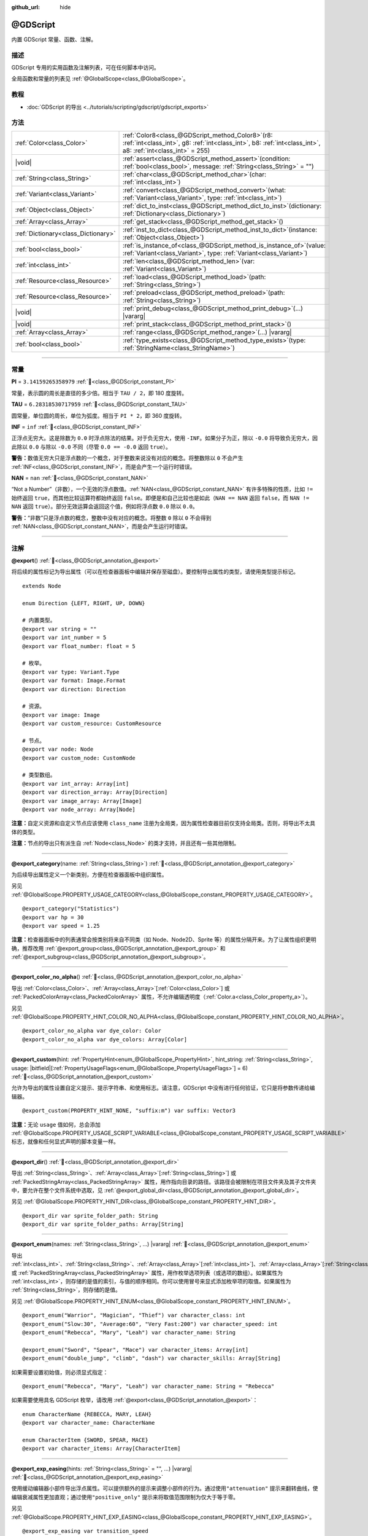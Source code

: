 :github_url: hide

.. DO NOT EDIT THIS FILE!!!
.. Generated automatically from Godot engine sources.
.. Generator: https://github.com/godotengine/godot/tree/4.3/doc/tools/make_rst.py.
.. XML source: https://github.com/godotengine/godot/tree/4.3/modules/gdscript/doc_classes/@GDScript.xml.

.. _class_@GDScript:

@GDScript
=========

内置 GDScript 常量、函数、注解。

.. rst-class:: classref-introduction-group

描述
----

GDScript 专用的实用函数及注解列表，可在任何脚本中访问。

全局函数和常量的列表见 :ref:`@GlobalScope<class_@GlobalScope>`\ 。

.. rst-class:: classref-introduction-group

教程
----

- :doc:`GDScript 的导出 <../tutorials/scripting/gdscript/gdscript_exports>`

.. rst-class:: classref-reftable-group

方法
----

.. table::
   :widths: auto

   +-------------------------------------+--------------------------------------------------------------------------------------------------------------------------------------------------------------------------+
   | :ref:`Color<class_Color>`           | :ref:`Color8<class_@GDScript_method_Color8>`\ (\ r8\: :ref:`int<class_int>`, g8\: :ref:`int<class_int>`, b8\: :ref:`int<class_int>`, a8\: :ref:`int<class_int>` = 255\ ) |
   +-------------------------------------+--------------------------------------------------------------------------------------------------------------------------------------------------------------------------+
   | |void|                              | :ref:`assert<class_@GDScript_method_assert>`\ (\ condition\: :ref:`bool<class_bool>`, message\: :ref:`String<class_String>` = ""\ )                                      |
   +-------------------------------------+--------------------------------------------------------------------------------------------------------------------------------------------------------------------------+
   | :ref:`String<class_String>`         | :ref:`char<class_@GDScript_method_char>`\ (\ char\: :ref:`int<class_int>`\ )                                                                                             |
   +-------------------------------------+--------------------------------------------------------------------------------------------------------------------------------------------------------------------------+
   | :ref:`Variant<class_Variant>`       | :ref:`convert<class_@GDScript_method_convert>`\ (\ what\: :ref:`Variant<class_Variant>`, type\: :ref:`int<class_int>`\ )                                                 |
   +-------------------------------------+--------------------------------------------------------------------------------------------------------------------------------------------------------------------------+
   | :ref:`Object<class_Object>`         | :ref:`dict_to_inst<class_@GDScript_method_dict_to_inst>`\ (\ dictionary\: :ref:`Dictionary<class_Dictionary>`\ )                                                         |
   +-------------------------------------+--------------------------------------------------------------------------------------------------------------------------------------------------------------------------+
   | :ref:`Array<class_Array>`           | :ref:`get_stack<class_@GDScript_method_get_stack>`\ (\ )                                                                                                                 |
   +-------------------------------------+--------------------------------------------------------------------------------------------------------------------------------------------------------------------------+
   | :ref:`Dictionary<class_Dictionary>` | :ref:`inst_to_dict<class_@GDScript_method_inst_to_dict>`\ (\ instance\: :ref:`Object<class_Object>`\ )                                                                   |
   +-------------------------------------+--------------------------------------------------------------------------------------------------------------------------------------------------------------------------+
   | :ref:`bool<class_bool>`             | :ref:`is_instance_of<class_@GDScript_method_is_instance_of>`\ (\ value\: :ref:`Variant<class_Variant>`, type\: :ref:`Variant<class_Variant>`\ )                          |
   +-------------------------------------+--------------------------------------------------------------------------------------------------------------------------------------------------------------------------+
   | :ref:`int<class_int>`               | :ref:`len<class_@GDScript_method_len>`\ (\ var\: :ref:`Variant<class_Variant>`\ )                                                                                        |
   +-------------------------------------+--------------------------------------------------------------------------------------------------------------------------------------------------------------------------+
   | :ref:`Resource<class_Resource>`     | :ref:`load<class_@GDScript_method_load>`\ (\ path\: :ref:`String<class_String>`\ )                                                                                       |
   +-------------------------------------+--------------------------------------------------------------------------------------------------------------------------------------------------------------------------+
   | :ref:`Resource<class_Resource>`     | :ref:`preload<class_@GDScript_method_preload>`\ (\ path\: :ref:`String<class_String>`\ )                                                                                 |
   +-------------------------------------+--------------------------------------------------------------------------------------------------------------------------------------------------------------------------+
   | |void|                              | :ref:`print_debug<class_@GDScript_method_print_debug>`\ (\ ...\ ) |vararg|                                                                                               |
   +-------------------------------------+--------------------------------------------------------------------------------------------------------------------------------------------------------------------------+
   | |void|                              | :ref:`print_stack<class_@GDScript_method_print_stack>`\ (\ )                                                                                                             |
   +-------------------------------------+--------------------------------------------------------------------------------------------------------------------------------------------------------------------------+
   | :ref:`Array<class_Array>`           | :ref:`range<class_@GDScript_method_range>`\ (\ ...\ ) |vararg|                                                                                                           |
   +-------------------------------------+--------------------------------------------------------------------------------------------------------------------------------------------------------------------------+
   | :ref:`bool<class_bool>`             | :ref:`type_exists<class_@GDScript_method_type_exists>`\ (\ type\: :ref:`StringName<class_StringName>`\ )                                                                 |
   +-------------------------------------+--------------------------------------------------------------------------------------------------------------------------------------------------------------------------+

.. rst-class:: classref-section-separator

----

.. rst-class:: classref-descriptions-group

常量
----

.. _class_@GDScript_constant_PI:

.. rst-class:: classref-constant

**PI** = ``3.14159265358979`` :ref:`🔗<class_@GDScript_constant_PI>`

常量，表示圆的周长是直径的多少倍。相当于 ``TAU / 2``\ ，即 180 度旋转。

.. _class_@GDScript_constant_TAU:

.. rst-class:: classref-constant

**TAU** = ``6.28318530717959`` :ref:`🔗<class_@GDScript_constant_TAU>`

圆常量，单位圆的周长，单位为弧度。相当于 ``PI * 2``\ ，即 360 度旋转。

.. _class_@GDScript_constant_INF:

.. rst-class:: classref-constant

**INF** = ``inf`` :ref:`🔗<class_@GDScript_constant_INF>`

正浮点无穷大。这是除数为 ``0.0`` 时浮点除法的结果。对于负无穷大，使用 ``-INF``\ 。如果分子为正，除以 ``-0.0`` 将导致负无穷大，因此除以 ``0.0`` 与除以 ``-0.0`` 不同（尽管 ``0.0 == -0.0`` 返回 ``true``\ ）。

\ **警告：**\ 数值无穷大只是浮点数的一个概念，对于整数来说没有对应的概念。将整数除以 ``0`` 不会产生 :ref:`INF<class_@GDScript_constant_INF>`\ ，而是会产生一个运行时错误。

.. _class_@GDScript_constant_NAN:

.. rst-class:: classref-constant

**NAN** = ``nan`` :ref:`🔗<class_@GDScript_constant_NAN>`

“Not a Number”（非数），一个无效的浮点数值。\ :ref:`NAN<class_@GDScript_constant_NAN>` 有许多特殊的性质，比如 ``!=`` 始终返回 ``true``\ ，而其他比较运算符都始终返回 ``false``\ 。即便是和自己比较也是如此（\ ``NAN == NAN`` 返回 ``false``\ ，而 ``NAN != NAN`` 返回 ``true``\ ）。部分无效运算会返回这个值，例如将浮点数 ``0.0`` 除以 ``0.0``\ 。

\ **警告：**\ “非数”只是浮点数的概念，整数中没有对应的概念。将整数 ``0`` 除以 ``0`` 不会得到 :ref:`NAN<class_@GDScript_constant_NAN>`\ ，而是会产生运行时错误。

.. rst-class:: classref-section-separator

----

注解
----

.. _class_@GDScript_annotation_@export:

.. rst-class:: classref-annotation

**@export**\ (\ ) :ref:`🔗<class_@GDScript_annotation_@export>`

将后续的属性标记为导出属性（可以在检查器面板中编辑并保存至磁盘）。要控制导出属性的类型，请使用类型提示标记。

::

    extends Node
    
    enum Direction {LEFT, RIGHT, UP, DOWN}
    
    # 内置类型。
    @export var string = ""
    @export var int_number = 5
    @export var float_number: float = 5
    
    # 枚举。
    @export var type: Variant.Type
    @export var format: Image.Format
    @export var direction: Direction
    
    # 资源。
    @export var image: Image
    @export var custom_resource: CustomResource
    
    # 节点。
    @export var node: Node
    @export var custom_node: CustomNode
    
    # 类型数组。
    @export var int_array: Array[int]
    @export var direction_array: Array[Direction]
    @export var image_array: Array[Image]
    @export var node_array: Array[Node]

\ **注意：**\ 自定义资源和自定义节点应该使用 ``class_name`` 注册为全局类，因为属性检查器目前仅支持全局类。否则，将导出不太具体的类型。

\ **注意：**\ 节点的导出只有派生自 :ref:`Node<class_Node>` 的类才支持，并且还有一些其他限制。

.. rst-class:: classref-item-separator

----

.. _class_@GDScript_annotation_@export_category:

.. rst-class:: classref-annotation

**@export_category**\ (\ name\: :ref:`String<class_String>`\ ) :ref:`🔗<class_@GDScript_annotation_@export_category>`

为后续导出属性定义一个新类别，方便在检查器面板中组织属性。

另见 :ref:`@GlobalScope.PROPERTY_USAGE_CATEGORY<class_@GlobalScope_constant_PROPERTY_USAGE_CATEGORY>`\ 。

::

    @export_category("Statistics")
    @export var hp = 30
    @export var speed = 1.25

\ **注意：**\ 检查器面板中的列表通常会按类别将来自不同类（如 Node、Node2D、Sprite 等）的属性分隔开来。为了让属性组织更明确，推荐改用 :ref:`@export_group<class_@GDScript_annotation_@export_group>` 和 :ref:`@export_subgroup<class_@GDScript_annotation_@export_subgroup>`\ 。

.. rst-class:: classref-item-separator

----

.. _class_@GDScript_annotation_@export_color_no_alpha:

.. rst-class:: classref-annotation

**@export_color_no_alpha**\ (\ ) :ref:`🔗<class_@GDScript_annotation_@export_color_no_alpha>`

导出 :ref:`Color<class_Color>`\ 、\ :ref:`Array<class_Array>`\ \[:ref:`Color<class_Color>`\ \] 或 :ref:`PackedColorArray<class_PackedColorArray>` 属性，不允许编辑透明度（\ :ref:`Color.a<class_Color_property_a>`\ ）。

另见 :ref:`@GlobalScope.PROPERTY_HINT_COLOR_NO_ALPHA<class_@GlobalScope_constant_PROPERTY_HINT_COLOR_NO_ALPHA>`\ 。

::

    @export_color_no_alpha var dye_color: Color
    @export_color_no_alpha var dye_colors: Array[Color]

.. rst-class:: classref-item-separator

----

.. _class_@GDScript_annotation_@export_custom:

.. rst-class:: classref-annotation

**@export_custom**\ (\ hint\: :ref:`PropertyHint<enum_@GlobalScope_PropertyHint>`, hint_string\: :ref:`String<class_String>`, usage\: |bitfield|\[:ref:`PropertyUsageFlags<enum_@GlobalScope_PropertyUsageFlags>`\] = 6\ ) :ref:`🔗<class_@GDScript_annotation_@export_custom>`

允许为导出的属性设置自定义提示、提示字符串、和使用标志。请注意，GDScript 中没有进行任何验证，它只是将参数传递给编辑器。

::

    @export_custom(PROPERTY_HINT_NONE, "suffix:m") var suffix: Vector3

\ **注意：**\ 无论 ``usage`` 值如何，总会添加 :ref:`@GlobalScope.PROPERTY_USAGE_SCRIPT_VARIABLE<class_@GlobalScope_constant_PROPERTY_USAGE_SCRIPT_VARIABLE>` 标志，就像和任何显式声明的脚本变量一样。

.. rst-class:: classref-item-separator

----

.. _class_@GDScript_annotation_@export_dir:

.. rst-class:: classref-annotation

**@export_dir**\ (\ ) :ref:`🔗<class_@GDScript_annotation_@export_dir>`

导出 :ref:`String<class_String>`\ 、\ :ref:`Array<class_Array>`\ \[:ref:`String<class_String>`\ \] 或 :ref:`PackedStringArray<class_PackedStringArray>` 属性，用作指向目录的路径。该路径会被限制在项目文件夹及其子文件夹中，要允许在整个文件系统中选取，见 :ref:`@export_global_dir<class_@GDScript_annotation_@export_global_dir>`\ 。

另见 :ref:`@GlobalScope.PROPERTY_HINT_DIR<class_@GlobalScope_constant_PROPERTY_HINT_DIR>`\ 。

::

    @export_dir var sprite_folder_path: String
    @export_dir var sprite_folder_paths: Array[String]

.. rst-class:: classref-item-separator

----

.. _class_@GDScript_annotation_@export_enum:

.. rst-class:: classref-annotation

**@export_enum**\ (\ names\: :ref:`String<class_String>`, ...\ ) |vararg| :ref:`🔗<class_@GDScript_annotation_@export_enum>`

导出 :ref:`int<class_int>`\ 、\ :ref:`String<class_String>`\ 、\ :ref:`Array<class_Array>`\ \[:ref:`int<class_int>`\ \]、\ :ref:`Array<class_Array>`\ \[:ref:`String<class_String>`\ \]、\ :ref:`PackedByteArray<class_PackedByteArray>`\ 、\ :ref:`PackedInt32Array<class_PackedInt32Array>`\ 、\ :ref:`PackedInt64Array<class_PackedInt64Array>` 或 :ref:`PackedStringArray<class_PackedStringArray>` 属性，用作枚举选项列表（或选项的数组）。如果属性为 :ref:`int<class_int>`\ ，则存储的是值的索引，与值的顺序相同。你可以使用冒号来显式添加枚举项的取值。如果属性为 :ref:`String<class_String>`\ ，则存储的是值。

另见 :ref:`@GlobalScope.PROPERTY_HINT_ENUM<class_@GlobalScope_constant_PROPERTY_HINT_ENUM>`\ 。

::

    @export_enum("Warrior", "Magician", "Thief") var character_class: int
    @export_enum("Slow:30", "Average:60", "Very Fast:200") var character_speed: int
    @export_enum("Rebecca", "Mary", "Leah") var character_name: String
    
    @export_enum("Sword", "Spear", "Mace") var character_items: Array[int]
    @export_enum("double_jump", "climb", "dash") var character_skills: Array[String]

如果需要设置初始值，则必须显式指定：

::

    @export_enum("Rebecca", "Mary", "Leah") var character_name: String = "Rebecca"

如果需要使用具名 GDScript 枚举，请改用 :ref:`@export<class_@GDScript_annotation_@export>`\ ：

::

    enum CharacterName {REBECCA, MARY, LEAH}
    @export var character_name: CharacterName
    
    enum CharacterItem {SWORD, SPEAR, MACE}
    @export var character_items: Array[CharacterItem]

.. rst-class:: classref-item-separator

----

.. _class_@GDScript_annotation_@export_exp_easing:

.. rst-class:: classref-annotation

**@export_exp_easing**\ (\ hints\: :ref:`String<class_String>` = "", ...\ ) |vararg| :ref:`🔗<class_@GDScript_annotation_@export_exp_easing>`

使用缓动编辑器小部件导出浮点属性。可以提供额外的提示来调整小部件的行为。通过使用\ ``"attenuation"`` 提示来翻转曲线，使编辑衰减属性更加直观；通过使用\ ``"positive_only"`` 提示来将取值范围限制为仅大于等于零。

另见 :ref:`@GlobalScope.PROPERTY_HINT_EXP_EASING<class_@GlobalScope_constant_PROPERTY_HINT_EXP_EASING>`\ 。

::

    @export_exp_easing var transition_speed
    @export_exp_easing("attenuation") var fading_attenuation
    @export_exp_easing("positive_only") var effect_power
    @export_exp_easing var speeds: Array[float]

.. rst-class:: classref-item-separator

----

.. _class_@GDScript_annotation_@export_file:

.. rst-class:: classref-annotation

**@export_file**\ (\ filter\: :ref:`String<class_String>` = "", ...\ ) |vararg| :ref:`🔗<class_@GDScript_annotation_@export_file>`

导出 :ref:`String<class_String>`\ 、\ :ref:`Array<class_Array>`\ \[:ref:`String<class_String>`\ \[ 或 :ref:`PackedStringArray<class_PackedStringArray>` 属性，用作指向文件的路径。该路径会被限制在项目文件夹及其子文件夹中。要允许在整个文件系统中选取，见 :ref:`@export_global_file<class_@GDScript_annotation_@export_global_file>`\ 。

如果提供了 ``filter``\ ，则只有匹配的文件可供选取。

另见 :ref:`@GlobalScope.PROPERTY_HINT_FILE<class_@GlobalScope_constant_PROPERTY_HINT_FILE>`\ 。

::

    @export_file var sound_effect_path: String
    @export_file("*.txt") var notes_path: String
    @export_file var level_paths: Array[String]

.. rst-class:: classref-item-separator

----

.. _class_@GDScript_annotation_@export_flags:

.. rst-class:: classref-annotation

**@export_flags**\ (\ names\: :ref:`String<class_String>`, ...\ ) |vararg| :ref:`🔗<class_@GDScript_annotation_@export_flags>`

将整数属性导出为位标志字段，能够在单个属性中保存多个“勾选项”（即 ``true`` 值），可以很方便地在检查器面板中进行选择。

另见 :ref:`@GlobalScope.PROPERTY_HINT_FLAGS<class_@GlobalScope_constant_PROPERTY_HINT_FLAGS>`\ 。

::

    @export_flags("Fire", "Water", "Earth", "Wind") var spell_elements = 0

可以通过冒号来显式添加取值：

::

    @export_flags("Self:4", "Allies:8", "Foes:16") var spell_targets = 0

还可以对标志进行组合：

::

    @export_flags("Self:4", "Allies:8", "Self and Allies:12", "Foes:16")
    var spell_targets = 0

\ **注意：**\ 标志值的最小值为 ``1``\ ，最大值为 ``2 ** 32 - 1``\ 。

\ **注意：**\ 与 :ref:`@export_enum<class_@GDScript_annotation_@export_enum>` 不同，位标志不会考虑其前一个位标志的显式值。下面的例子中，A 为 16、B 为 2、C 为 4。

::

    @export_flags("A:16", "B", "C") var x

还可以对 :ref:`Array<class_Array>`\ \[:ref:`int<class_int>`\ \]、\ :ref:`PackedByteArray<class_PackedByteArray>`\ 、\ :ref:`PackedInt32Array<class_PackedInt32Array>` 和 :ref:`PackedInt64Array<class_PackedInt64Array>` 使用该注解。

::

    @export_flags("Fire", "Water", "Earth", "Wind") var phase_elements: Array[int]

.. rst-class:: classref-item-separator

----

.. _class_@GDScript_annotation_@export_flags_2d_navigation:

.. rst-class:: classref-annotation

**@export_flags_2d_navigation**\ (\ ) :ref:`🔗<class_@GDScript_annotation_@export_flags_2d_navigation>`

将整数属性导出为 2D 导航层的位标志字段。检查器面板中对应的部件会使用在 :ref:`ProjectSettings.layer_names/2d_navigation/layer_1<class_ProjectSettings_property_layer_names/2d_navigation/layer_1>` 中定义的层名称。

另见 :ref:`@GlobalScope.PROPERTY_HINT_LAYERS_2D_NAVIGATION<class_@GlobalScope_constant_PROPERTY_HINT_LAYERS_2D_NAVIGATION>`\ 。

::

    @export_flags_2d_navigation var navigation_layers: int
    @export_flags_2d_navigation var navigation_layers_array: Array[int]

.. rst-class:: classref-item-separator

----

.. _class_@GDScript_annotation_@export_flags_2d_physics:

.. rst-class:: classref-annotation

**@export_flags_2d_physics**\ (\ ) :ref:`🔗<class_@GDScript_annotation_@export_flags_2d_physics>`

将整数属性导出为 2D 物理层的位标志字段。检查器面板中对应的部件会使用在 :ref:`ProjectSettings.layer_names/2d_physics/layer_1<class_ProjectSettings_property_layer_names/2d_physics/layer_1>` 中定义的层名称。

另见 :ref:`@GlobalScope.PROPERTY_HINT_LAYERS_2D_PHYSICS<class_@GlobalScope_constant_PROPERTY_HINT_LAYERS_2D_PHYSICS>`\ 。

::

    @export_flags_2d_physics var physics_layers: int
    @export_flags_2d_physics var physics_layers_array: Array[int]

.. rst-class:: classref-item-separator

----

.. _class_@GDScript_annotation_@export_flags_2d_render:

.. rst-class:: classref-annotation

**@export_flags_2d_render**\ (\ ) :ref:`🔗<class_@GDScript_annotation_@export_flags_2d_render>`

将整数属性导出为 2D 渲染层的位标志字段。检查器面板中对应的部件会使用在 :ref:`ProjectSettings.layer_names/2d_render/layer_1<class_ProjectSettings_property_layer_names/2d_render/layer_1>` 中定义的层名称。

另见 :ref:`@GlobalScope.PROPERTY_HINT_LAYERS_2D_RENDER<class_@GlobalScope_constant_PROPERTY_HINT_LAYERS_2D_RENDER>`\ 。

::

    @export_flags_2d_render var render_layers: int
    @export_flags_2d_render var render_layers_array: Array[int]

.. rst-class:: classref-item-separator

----

.. _class_@GDScript_annotation_@export_flags_3d_navigation:

.. rst-class:: classref-annotation

**@export_flags_3d_navigation**\ (\ ) :ref:`🔗<class_@GDScript_annotation_@export_flags_3d_navigation>`

将整数属性导出为 3D 导航层的位标志字段。检查器面板中对应的部件会使用在 :ref:`ProjectSettings.layer_names/3d_navigation/layer_1<class_ProjectSettings_property_layer_names/3d_navigation/layer_1>` 中定义的层名称。

另见 :ref:`@GlobalScope.PROPERTY_HINT_LAYERS_3D_NAVIGATION<class_@GlobalScope_constant_PROPERTY_HINT_LAYERS_3D_NAVIGATION>`\ 。

::

    @export_flags_3d_navigation var navigation_layers: int
    @export_flags_3d_navigation var navigation_layers_array: Array[int]

.. rst-class:: classref-item-separator

----

.. _class_@GDScript_annotation_@export_flags_3d_physics:

.. rst-class:: classref-annotation

**@export_flags_3d_physics**\ (\ ) :ref:`🔗<class_@GDScript_annotation_@export_flags_3d_physics>`

将整数属性导出为 3D 物理层的位标志字段。检查器面板中对应的部件会使用在 :ref:`ProjectSettings.layer_names/3d_physics/layer_1<class_ProjectSettings_property_layer_names/3d_physics/layer_1>` 中定义的层名称。

另见 :ref:`@GlobalScope.PROPERTY_HINT_LAYERS_3D_PHYSICS<class_@GlobalScope_constant_PROPERTY_HINT_LAYERS_3D_PHYSICS>`\ 。

::

    @export_flags_3d_physics var physics_layers: int
    @export_flags_3d_physics var physics_layers_array: Array[int]

.. rst-class:: classref-item-separator

----

.. _class_@GDScript_annotation_@export_flags_3d_render:

.. rst-class:: classref-annotation

**@export_flags_3d_render**\ (\ ) :ref:`🔗<class_@GDScript_annotation_@export_flags_3d_render>`

将整数属性导出为 3D 渲染层的位标志字段。检查器面板中对应的部件会使用在 :ref:`ProjectSettings.layer_names/3d_render/layer_1<class_ProjectSettings_property_layer_names/3d_render/layer_1>` 中定义的层名称。

另见 :ref:`@GlobalScope.PROPERTY_HINT_LAYERS_3D_RENDER<class_@GlobalScope_constant_PROPERTY_HINT_LAYERS_3D_RENDER>`\ 。

::

    @export_flags_3d_render var render_layers: int
    @export_flags_3d_render var render_layers_array: Array[int]

.. rst-class:: classref-item-separator

----

.. _class_@GDScript_annotation_@export_flags_avoidance:

.. rst-class:: classref-annotation

**@export_flags_avoidance**\ (\ ) :ref:`🔗<class_@GDScript_annotation_@export_flags_avoidance>`

将整数属性导出为导航避障层的位标志字段。检查器面板中对应的部件会使用在 :ref:`ProjectSettings.layer_names/avoidance/layer_1<class_ProjectSettings_property_layer_names/avoidance/layer_1>` 中定义的层名称。

另见 :ref:`@GlobalScope.PROPERTY_HINT_LAYERS_AVOIDANCE<class_@GlobalScope_constant_PROPERTY_HINT_LAYERS_AVOIDANCE>`\ 。

::

    @export_flags_avoidance var avoidance_layers: int
    @export_flags_avoidance var avoidance_layers_array: Array[int]

.. rst-class:: classref-item-separator

----

.. _class_@GDScript_annotation_@export_global_dir:

.. rst-class:: classref-annotation

**@export_global_dir**\ (\ ) :ref:`🔗<class_@GDScript_annotation_@export_global_dir>`

导出 :ref:`String<class_String>`\ 、\ :ref:`Array<class_Array>`\ \[:ref:`String<class_String>`\ \] 或 :ref:`PackedStringArray<class_PackedStringArray>` 属性，用作指向目录的绝对路径，该路径可以从整个文件系统中选取。要限制为项目文件夹及其子文件夹，见 :ref:`@export_dir<class_@GDScript_annotation_@export_dir>`\ 。

另见 :ref:`@GlobalScope.PROPERTY_HINT_GLOBAL_DIR<class_@GlobalScope_constant_PROPERTY_HINT_GLOBAL_DIR>`\ 。

::

    @export_global_dir var sprite_folder_path: String
    @export_global_dir var sprite_folder_paths: Array[String]

.. rst-class:: classref-item-separator

----

.. _class_@GDScript_annotation_@export_global_file:

.. rst-class:: classref-annotation

**@export_global_file**\ (\ filter\: :ref:`String<class_String>` = "", ...\ ) |vararg| :ref:`🔗<class_@GDScript_annotation_@export_global_file>`

导出 :ref:`String<class_String>`\ 、\ :ref:`Array<class_Array>`\ \[:ref:`String<class_String>`\ \] 或 :ref:`PackedStringArray<class_PackedStringArray>` 属性，用作指向文件的绝对路径，该路径可以从整个文件系统中选取。要限制为项目文件夹及其子文件夹，见 :ref:`@export_file<class_@GDScript_annotation_@export_file>`\ 。

如果提供了 ``filter``\ ，则只有匹配的文件可供选取。

另见 :ref:`@GlobalScope.PROPERTY_HINT_GLOBAL_FILE<class_@GlobalScope_constant_PROPERTY_HINT_GLOBAL_FILE>`\ 。

::

    @export_global_file var sound_effect_path: String
    @export_global_file("*.txt") var notes_path: String
    @export_global_file var multiple_paths: Array[String]

.. rst-class:: classref-item-separator

----

.. _class_@GDScript_annotation_@export_group:

.. rst-class:: classref-annotation

**@export_group**\ (\ name\: :ref:`String<class_String>`, prefix\: :ref:`String<class_String>` = ""\ ) :ref:`🔗<class_@GDScript_annotation_@export_group>`

为以下导出的属性定义一个新分组，分组有助于在检查器面板中组织属性。添加新分组时可以选择性地提供 ``prefix`` 前缀，此时分组将仅考虑具有此前缀的属性。分组将在第一个没有该前缀的属性处结束，前缀也将从检查器面板中的属性名称当中移除。

如果未提供 ``prefix``\ ，则该注解后续的每个属性都将添加到该分组中，在定义下一个分组或类别时，该分组结束。你还可以通过将此注解与空字符串的参数一起使用来强制结束分组：\ ``@export_group("", "")``\ 。

分组不能嵌套使用，请使用 :ref:`@export_subgroup<class_@GDScript_annotation_@export_subgroup>` 在分组内添加子分组。

另见 :ref:`@GlobalScope.PROPERTY_USAGE_GROUP<class_@GlobalScope_constant_PROPERTY_USAGE_GROUP>`\ 。

::

    @export_group("Racer Properties")
    @export var nickname = "Nick"
    @export var age = 26
    
    @export_group("Car Properties", "car_")
    @export var car_label = "Speedy"
    @export var car_number = 3
    
    @export_group("", "")
    @export var ungrouped_number = 3

.. rst-class:: classref-item-separator

----

.. _class_@GDScript_annotation_@export_multiline:

.. rst-class:: classref-annotation

**@export_multiline**\ (\ ) :ref:`🔗<class_@GDScript_annotation_@export_multiline>`

代替普通的 :ref:`LineEdit<class_LineEdit>` 组件，并使用较大的 :ref:`TextEdit<class_TextEdit>` 组件来导出 :ref:`String<class_String>`\ 、\ :ref:`Array<class_Array>`\ \[:ref:`String<class_String>`\ \]、\ :ref:`PackedStringArray<class_PackedStringArray>`\ 、\ :ref:`Dictionary<class_Dictionary>` 或 :ref:`Array<class_Array>`\ \[:ref:`Dictionary<class_Dictionary>`\ \] 属性，这样就能够支持编辑多行内容，便于在编辑属性中存储大量文本。

另见 :ref:`@GlobalScope.PROPERTY_HINT_MULTILINE_TEXT<class_@GlobalScope_constant_PROPERTY_HINT_MULTILINE_TEXT>`\ 。

::

    @export_multiline var character_biography
    @export_multiline var npc_dialogs: Array[String]

.. rst-class:: classref-item-separator

----

.. _class_@GDScript_annotation_@export_node_path:

.. rst-class:: classref-annotation

**@export_node_path**\ (\ type\: :ref:`String<class_String>` = "", ...\ ) |vararg| :ref:`🔗<class_@GDScript_annotation_@export_node_path>`

导出 :ref:`NodePath<class_NodePath>` 或 :ref:`Array<class_Array>`\ \[:ref:`NodePath<class_NodePath>`\ \] 属性，能够指定要过滤的节点类型。

另见 :ref:`@GlobalScope.PROPERTY_HINT_NODE_PATH_VALID_TYPES<class_@GlobalScope_constant_PROPERTY_HINT_NODE_PATH_VALID_TYPES>`\ 。

::

    @export_node_path("Button", "TouchScreenButton") var some_button
    @export_node_path("Button", "TouchScreenButton") var many_buttons: Array[NodePath]

\ **注意：**\ 类型必须是原生类型或（通过使用 ``[class_name]`` 关键字）全局注册的继承自 :ref:`Node<class_Node>` 的脚本。

.. rst-class:: classref-item-separator

----

.. _class_@GDScript_annotation_@export_placeholder:

.. rst-class:: classref-annotation

**@export_placeholder**\ (\ placeholder\: :ref:`String<class_String>`\ ) :ref:`🔗<class_@GDScript_annotation_@export_placeholder>`

导出 :ref:`String<class_String>`\ 、\ :ref:`Array<class_Array>`\ \[:ref:`String<class_String>`\ \] 或 :ref:`PackedStringArray<class_PackedStringArray>` 属性，当值不存在时会在编辑器小部件中显示占位文本。

另见 :ref:`@GlobalScope.PROPERTY_HINT_PLACEHOLDER_TEXT<class_@GlobalScope_constant_PROPERTY_HINT_PLACEHOLDER_TEXT>`\ 。

::

    @export_placeholder("Name in lowercase") var character_id: String
    @export_placeholder("Name in lowercase") var friend_ids: Array[String]

.. rst-class:: classref-item-separator

----

.. _class_@GDScript_annotation_@export_range:

.. rst-class:: classref-annotation

**@export_range**\ (\ min\: :ref:`float<class_float>`, max\: :ref:`float<class_float>`, step\: :ref:`float<class_float>` = 1.0, extra_hints\: :ref:`String<class_String>` = "", ...\ ) |vararg| :ref:`🔗<class_@GDScript_annotation_@export_range>`

导出 :ref:`int<class_int>`\ 、\ :ref:`float<class_float>`\ 、\ :ref:`Array<class_Array>`\ \[:ref:`int<class_int>`\ \]、\ :ref:`Array<class_Array>`\ \[:ref:`float<class_float>`\ \]、\ :ref:`PackedByteArray<class_PackedByteArray>`\ 、\ :ref:`PackedInt32Array<class_PackedInt32Array>`\ 、\ :ref:`PackedInt64Array<class_PackedInt64Array>`\ 、\ :ref:`PackedFloat32Array<class_PackedFloat32Array>` 或 :ref:`PackedFloat64Array<class_PackedFloat64Array>` 属性，能够指定取值范围。范围必须由最小值提示 ``min`` 和最大值提示 ``max`` 定义，还有一个可选的步长提示 ``step`` 和各种额外的提示。对于整数属性，\ ``step`` 的默认值是 ``1`` 。对于浮点数，这个值取决于你的 :ref:`EditorSettings.interface/inspector/default_float_step<class_EditorSettings_property_interface/inspector/default_float_step>` 所设置的值。

如果提供了 ``"or_greater"`` 和 ``"or_less"`` 提示，则编辑器部件将不会在其范围边界处对数值进行限制。\ ``"exp"`` 提示将使范围内的编辑值以指数形式变化。\ ``"hide_slider"`` 提示可将编辑器部件中的滑块隐藏。

提示还允许指示编辑的值的单位。通过使用 ``"radians_as_degrees"`` 提示，你可以指定实际值以弧度为单位，在检查器中以角度为单位显示的值（其范围值也使用角度）。\ ``"degrees"`` 提示允许添加一个角度符号作为单位后缀。最后，还可以使用 ``"suffix:单位"`` 这种提示来提供一个自定义后缀，其中“单位”可以是任意字符串。

另见 :ref:`@GlobalScope.PROPERTY_HINT_RANGE<class_@GlobalScope_constant_PROPERTY_HINT_RANGE>`\ 。

::

    @export_range(0, 20) var number
    @export_range(-10, 20) var number
    @export_range(-10, 20, 0.2) var number: float
    @export_range(0, 20) var numbers: Array[float]
    
    @export_range(0, 100, 1, "or_greater") var power_percent
    @export_range(0, 100, 1, "or_greater", "or_less") var health_delta
    
    @export_range(-180, 180, 0.001, "radians_as_degrees") var angle_radians
    @export_range(0, 360, 1, "degrees") var angle_degrees
    @export_range(-8, 8, 2, "suffix:px") var target_offset

.. rst-class:: classref-item-separator

----

.. _class_@GDScript_annotation_@export_storage:

.. rst-class:: classref-annotation

**@export_storage**\ (\ ) :ref:`🔗<class_@GDScript_annotation_@export_storage>`

使用 :ref:`@GlobalScope.PROPERTY_USAGE_STORAGE<class_@GlobalScope_constant_PROPERTY_USAGE_STORAGE>` 标志导出属性，让该属性不会在编辑器中显示，但是会将其序列化并存储到场景或资源文件中。常用于 :ref:`@tool<class_@GDScript_annotation_@tool>` 脚本当中。调用 :ref:`Resource.duplicate<class_Resource_method_duplicate>` 和 :ref:`Node.duplicate<class_Node_method_duplicate>` 时也会复制该属性的值，而其他非导出变量则不会。

::

    var a # 不保存进文件，不在编辑器中显示。
    @export_storage var b # 保存进文件，不在编辑器中显示。
    @export var c: int # 保存进文件，在编辑器中显示。

.. rst-class:: classref-item-separator

----

.. _class_@GDScript_annotation_@export_subgroup:

.. rst-class:: classref-annotation

**@export_subgroup**\ (\ name\: :ref:`String<class_String>`, prefix\: :ref:`String<class_String>` = ""\ ) :ref:`🔗<class_@GDScript_annotation_@export_subgroup>`

为接下来的导出属性定义一个新的子分组，有助于在检查器面板中组织属性。子分组的运作方式与分组类似，不过需要依赖于一个父级分组。见 :ref:`@export_group<class_@GDScript_annotation_@export_group>`\ 。

另见 :ref:`@GlobalScope.PROPERTY_USAGE_SUBGROUP<class_@GlobalScope_constant_PROPERTY_USAGE_SUBGROUP>`\ 。

::

    @export_group("Racer Properties")
    @export var nickname = "Nick"
    @export var age = 26
    
    @export_subgroup("Car Properties", "car_")
    @export var car_label = "Speedy"
    @export var car_number = 3

\ **注意：**\ 子分组不能嵌套，仅提供一层额外的分组深度。新的分组会结束前一个分组，类似地，后续的子分组也会打断之前的子分组。

.. rst-class:: classref-item-separator

----

.. _class_@GDScript_annotation_@icon:

.. rst-class:: classref-annotation

**@icon**\ (\ icon_path\: :ref:`String<class_String>`\ ) :ref:`🔗<class_@GDScript_annotation_@icon>`

为当前脚本添加自定义图标。\ ``icon_path`` 所指向的图标会在“场景”面板中该类的所有节点上显示，也会显示在各种编辑器对话框当中。

::

    @icon("res://path/to/class/icon.svg")

\ **注意：**\ 只有脚本可以带有自定义图标，不支持内部类。

\ **注意：**\ 由于注解描述的是它们的对象，因此 :ref:`@icon<class_@GDScript_annotation_@icon>` 注解必须放在类定义语句和继承语句之前。

\ **注意：**\ 与其他注解不同，\ :ref:`@icon<class_@GDScript_annotation_@icon>` 注解的参数必须是字符串字面量（不支持常量表达式）。

.. rst-class:: classref-item-separator

----

.. _class_@GDScript_annotation_@onready:

.. rst-class:: classref-annotation

**@onready**\ (\ ) :ref:`🔗<class_@GDScript_annotation_@onready>`

标记后续属性会在 :ref:`Node<class_Node>` 就绪时赋值。节点初始化（\ :ref:`Object._init<class_Object_private_method__init>`\ ）时不会立即对这些属性赋值，而是会在即将调用 :ref:`Node._ready<class_Node_private_method__ready>` 之前进行计算与储存。

::

    @onready var character_name: Label = $Label

.. rst-class:: classref-item-separator

----

.. _class_@GDScript_annotation_@rpc:

.. rst-class:: classref-annotation

**@rpc**\ (\ mode\: :ref:`String<class_String>` = "authority", sync\: :ref:`String<class_String>` = "call_remote", transfer_mode\: :ref:`String<class_String>` = "unreliable", transfer_channel\: :ref:`int<class_int>` = 0\ ) :ref:`🔗<class_@GDScript_annotation_@rpc>`

将后续方法标记为远程过程调用。见\ :doc:`《高阶多人游戏》 <../tutorials/networking/high_level_multiplayer>`\ 。

如果将 ``mode`` 提示设为 ``"any_peer"``\ ，则会允许所有对等体调用该 RPC 函数。若只允许该对等体的控制方调用，则应该让 ``mode`` 提示保持为 ``"authority"``\ 。使用 :ref:`Node.rpc_config<class_Node_method_rpc_config>` 将函数配置为 RPC 时，这些模式分别对应的是 RPC 模式 :ref:`MultiplayerAPI.RPC_MODE_ANY_PEER<class_MultiplayerAPI_constant_RPC_MODE_ANY_PEER>` 和 :ref:`MultiplayerAPI.RPC_MODE_AUTHORITY<class_MultiplayerAPI_constant_RPC_MODE_AUTHORITY>` 。如果非控制方的对等体尝试调用仅限控制方调用的函数，则不会执行该函数，且如果本地能够检测到错误（本地与远程对等体的 RPC 配置一致），则发送方对等体会显示错误消息，否则该对等体会检测到该错误并将其输出。

如果将 ``sync`` 提示设为 ``"call_remote"``\ ，则该函数只会在远程对等体上执行，不会在本地执行。要让这个函数在本地也能够执行，请将 ``sync`` 设置为 ``"call_local"``\ ，使用 :ref:`Node.rpc_config<class_Node_method_rpc_config>` 将函数配置为 RPC 时，等价于将 ``call_local`` 设置为 ``true``\ 。

\ ``transfer_mode`` 提示能够接受的值为 ``"unreliable"``\ 、\ ``"unreliable_ordered"``\ 、\ ``"reliable"``\ ，会设置底层 :ref:`MultiplayerPeer<class_MultiplayerPeer>` 的传输模式。见 :ref:`MultiplayerPeer.transfer_mode<class_MultiplayerPeer_property_transfer_mode>`\ 。

\ ``transfer_channel`` 定义的是底层 :ref:`MultiplayerPeer<class_MultiplayerPeer>` 的通道。见 :ref:`MultiplayerPeer.transfer_channel<class_MultiplayerPeer_property_transfer_channel>`\ 。

\ ``mode``\ 、\ ``sync`` 和 ``transfer_mode`` 的顺序是无关的，但是相同参数的取值不能出现多次。\ ``transfer_channel`` 必须始终为第四个参数（同时前三个参数也必须指定）。

::

    @rpc
    func fn(): pass
    
    @rpc("any_peer", "unreliable_ordered")
    func fn_update_pos(): pass
    
    @rpc("authority", "call_remote", "unreliable", 0) # 等价于 @rpc
    func fn_default(): pass

.. rst-class:: classref-item-separator

----

.. _class_@GDScript_annotation_@static_unload:

.. rst-class:: classref-annotation

**@static_unload**\ (\ ) :ref:`🔗<class_@GDScript_annotation_@static_unload>`

使具有静态变量的脚本在所有引用丢失后不持久化。如果再次加载脚本，静态变量将恢复为默认值。

\ **注意：**\ 因为注解需要描述对象，所以 :ref:`@static_unload<class_@GDScript_annotation_@static_unload>` 注解必须放在类定义和继承之前。

\ **警告：**\ 目前由于一个 bug，即使使用了\ :ref:`@static_unload<class_@GDScript_annotation_@static_unload>` 注解，脚本也永远不会释放。

.. rst-class:: classref-item-separator

----

.. _class_@GDScript_annotation_@tool:

.. rst-class:: classref-annotation

**@tool**\ (\ ) :ref:`🔗<class_@GDScript_annotation_@tool>`

将当前脚本标记为工具脚本，允许该脚本由编辑器所加载与执行。见\ :doc:`《在编辑器中运行代码》 <../tutorials/plugins/running_code_in_the_editor>`\ 。

::

    @tool
    extends Node

\ **注意：**\ 因为注解描述对象的关系，必须把 :ref:`@tool<class_@GDScript_annotation_@tool>` 注解放在类定义和继承之前。

.. rst-class:: classref-item-separator

----

.. _class_@GDScript_annotation_@warning_ignore:

.. rst-class:: classref-annotation

**@warning_ignore**\ (\ warning\: :ref:`String<class_String>`, ...\ ) |vararg| :ref:`🔗<class_@GDScript_annotation_@warning_ignore>`

将后续语句标记为忽略指定的 ``warning`` 警告。见\ :doc:`《GDScript 警告系统》 <../tutorials/scripting/gdscript/warning_system>`\ 。

::

    func test():
        print("你好")
        return
        @warning_ignore("unreachable_code")
        print("无法到达")

.. rst-class:: classref-section-separator

----

.. rst-class:: classref-descriptions-group

方法说明
--------

.. _class_@GDScript_method_Color8:

.. rst-class:: classref-method

:ref:`Color<class_Color>` **Color8**\ (\ r8\: :ref:`int<class_int>`, g8\: :ref:`int<class_int>`, b8\: :ref:`int<class_int>`, a8\: :ref:`int<class_int>` = 255\ ) :ref:`🔗<class_@GDScript_method_Color8>`

返回一个由整数红通道（\ ``r8``\ ）、整数绿通道（\ ``g8``\ ）、整数蓝通道（\ ``b8``\ ）和可选的整数 Alpha 通道（\ ``a8``\ ）构造的 :ref:`Color<class_Color>`\ ，每个通道的最终值都会除以 ``255.0``\ 。如果你需要精确匹配 :ref:`Image<class_Image>` 中的颜色值，\ :ref:`Color8<class_@GDScript_method_Color8>` 比标准的 :ref:`Color<class_Color>` 构造函数更有用。

::

    var red = Color8(255, 0, 0)             # 与 Color(1, 0, 0) 相同
    var dark_blue = Color8(0, 0, 51)        # 与 Color(0, 0, 0.2) 相同。
    var my_color = Color8(306, 255, 0, 102) # 与 Color(1.2, 1, 0, 0.4) 相同。

\ **注意：**\ 由于 :ref:`Color8<class_@GDScript_method_Color8>` 比标准 :ref:`Color<class_Color>` 构造函数精度更低，故使用 :ref:`Color8<class_@GDScript_method_Color8>` 创建的颜色通常与使用标准 :ref:`Color<class_Color>` 构造函数创建的相同颜色不相等。请使用 :ref:`Color.is_equal_approx<class_Color_method_is_equal_approx>` 进行比较，避免浮点数精度误差。

.. rst-class:: classref-item-separator

----

.. _class_@GDScript_method_assert:

.. rst-class:: classref-method

|void| **assert**\ (\ condition\: :ref:`bool<class_bool>`, message\: :ref:`String<class_String>` = ""\ ) :ref:`🔗<class_@GDScript_method_assert>`

断言条件 ``condition`` 为 ``true``\ 。如果条件 ``condition`` 为 ``false`` ，则会生成错误。如果是从编辑器运行的断言，正在运行的项目还会被暂停，需要手动恢复。该函数可以作为 :ref:`@GlobalScope.push_error<class_@GlobalScope_method_push_error>` 的加强版使用，用于向项目开发者和插件用户报错。

如果给出了可选的 ``message`` 参数，该信息会和通用的“Assertion failed”消息一起显示。你可以使用它来提供关于断言失败原因等详细信息。

\ **警告：**\ 出于对性能的考虑，\ :ref:`assert<class_@GDScript_method_assert>` 中的代码只会在调试版本或者从编辑器运行项目时执行。请勿在 :ref:`assert<class_@GDScript_method_assert>` 调用中加入具有副作用的代码。否则，项目在以发布模式导出后将会出现行为不一致的现象。

::

    # 比如说我们希望 speed 始终在 0 和 20 之间。
    speed = -10
    assert(speed < 20) # True，程序会继续执行
    assert(speed >= 0) # False，程序会停止
    assert(speed >= 0 and speed < 20) # 你还可以在单次检查中合并两个条件语句
    assert(speed < 20, "限速为 20") # 显示消息。

\ **注意：**\ :ref:`assert<class_@GDScript_method_assert>` 是关键字而非函数，无法作为 :ref:`Callable<class_Callable>` 访问，也无法在表达式中使用。

.. rst-class:: classref-item-separator

----

.. _class_@GDScript_method_char:

.. rst-class:: classref-method

:ref:`String<class_String>` **char**\ (\ char\: :ref:`int<class_int>`\ ) :ref:`🔗<class_@GDScript_method_char>`

返回给定的 Unicode 码位（与ASCII码兼容）的单字符字符串（作为一个\ :ref:`String<class_String>`\ ）。

::

    a = char(65)      # a 是“A”
    a = char(65 + 32) # a 是“a”
    a = char(8364)    # a 是“€”

.. rst-class:: classref-item-separator

----

.. _class_@GDScript_method_convert:

.. rst-class:: classref-method

:ref:`Variant<class_Variant>` **convert**\ (\ what\: :ref:`Variant<class_Variant>`, type\: :ref:`int<class_int>`\ ) :ref:`🔗<class_@GDScript_method_convert>`

**已弃用：** Use :ref:`@GlobalScope.type_convert<class_@GlobalScope_method_type_convert>` instead.

在可能的情况下将 ``what`` 转换为 ``type`` 类型的值， ``type`` 使用 :ref:`Variant.Type<enum_@GlobalScope_Variant.Type>` 值。

::

    var a = [4, 2.5, 1.2]
    print(a is Array) # 输出 true
    
    var b = convert(a, TYPE_PACKED_BYTE_ARRAY)
    print(b)          # 输出 [4, 2, 1]
    print(b is Array) # 输出 false

.. rst-class:: classref-item-separator

----

.. _class_@GDScript_method_dict_to_inst:

.. rst-class:: classref-method

:ref:`Object<class_Object>` **dict_to_inst**\ (\ dictionary\: :ref:`Dictionary<class_Dictionary>`\ ) :ref:`🔗<class_@GDScript_method_dict_to_inst>`

将一个 ``dictionary`` （用 :ref:`inst_to_dict<class_@GDScript_method_inst_to_dict>` 创建的）转换回为一个 Object 实例。在反序列化时可能会很有用。

.. rst-class:: classref-item-separator

----

.. _class_@GDScript_method_get_stack:

.. rst-class:: classref-method

:ref:`Array<class_Array>` **get_stack**\ (\ ) :ref:`🔗<class_@GDScript_method_get_stack>`

返回一个表示当前调用堆栈的字典数组，另请参阅 :ref:`print_stack<class_@GDScript_method_print_stack>`\ 。

::

    func _ready():
        foo()
    
    func foo():
        bar()
    
    func bar():
        print(get_stack())

从 ``_ready()`` 开始，\ ``bar()`` 将打印：

.. code:: text

    [{function:bar, line:12, source:res://script.gd}, {function:foo, line:9, source:res://script.gd}, {function:_ready, line:6, source:res://script.gd}]

\ **注意：**\ 只有在运行的实例连接到调试服务器（即编辑器实例）后，该函数才有效。\ :ref:`get_stack<class_@GDScript_method_get_stack>` 不适用于以发布模式导出的项目；或者在未连接到调试服务器的情况下，以调试模式导出的项目。

\ **注意：**\ 不支持从 :ref:`Thread<class_Thread>` 调用此函数，这样做将返回一个空数组。

.. rst-class:: classref-item-separator

----

.. _class_@GDScript_method_inst_to_dict:

.. rst-class:: classref-method

:ref:`Dictionary<class_Dictionary>` **inst_to_dict**\ (\ instance\: :ref:`Object<class_Object>`\ ) :ref:`🔗<class_@GDScript_method_inst_to_dict>`

将传入的 ``instance`` 转换为字典，并将该字典返回，可用于序列化。

\ **注意：**\ 不能用于序列化附加了内置脚本的对象，也不能用于序列化在内置脚本中分配的对象。

::

    var foo = "bar"
    func _ready():
        var d = inst_to_dict(self)
        print(d.keys())
        print(d.values())

输出：

.. code:: text

    [@subpath, @path, foo]
    [, res://test.gd, bar]

.. rst-class:: classref-item-separator

----

.. _class_@GDScript_method_is_instance_of:

.. rst-class:: classref-method

:ref:`bool<class_bool>` **is_instance_of**\ (\ value\: :ref:`Variant<class_Variant>`, type\: :ref:`Variant<class_Variant>`\ ) :ref:`🔗<class_@GDScript_method_is_instance_of>`

如果 ``value`` 为 ``type`` 类型的实例，则返回 ``true``\ 。\ ``type`` 的值必须为下列值之一：

- :ref:`Variant.Type<enum_@GlobalScope_Variant.Type>` 枚举常量，如 :ref:`@GlobalScope.TYPE_INT<class_@GlobalScope_constant_TYPE_INT>`\ 。

- :ref:`ClassDB<class_ClassDB>` 中存在的派生自 :ref:`Object<class_Object>` 的类，如 :ref:`Node<class_Node>`\ 。

- :ref:`Script<class_Script>`\ （可以用任何类，包括内部类）。

\ ``type`` 可以不是常量，这一点与 ``is`` 的右操作数不同，\ ``is`` 运算符支持的功能更多（例如类型化数组）。如果你不需要动态类型检查，请使用该运算符，不要使用此方法。

示例：

::

    print(is_instance_of(a, TYPE_INT))
    print(is_instance_of(a, Node))
    print(is_instance_of(a, MyClass))
    print(is_instance_of(a, MyClass.InnerClass))

\ **注意：**\ 如果 ``value`` 和/或 ``type`` 为已释放的对象（见 :ref:`@GlobalScope.is_instance_valid<class_@GlobalScope_method_is_instance_valid>`\ ），或者 ``type`` 的数值不为以上选项中的任何一项，则此方法会报运行时错误。

另见 :ref:`@GlobalScope.typeof<class_@GlobalScope_method_typeof>`\ 、\ :ref:`type_exists<class_@GDScript_method_type_exists>`\ 、\ :ref:`Array.is_same_typed<class_Array_method_is_same_typed>`\ （以及其他 :ref:`Array<class_Array>` 方法）。

.. rst-class:: classref-item-separator

----

.. _class_@GDScript_method_len:

.. rst-class:: classref-method

:ref:`int<class_int>` **len**\ (\ var\: :ref:`Variant<class_Variant>`\ ) :ref:`🔗<class_@GDScript_method_len>`

返回给定 Variant ``var`` 的长度，该长度可以是 :ref:`String<class_String>` 或 :ref:`StringName<class_StringName>` 的字符数，也可以是任意数组类型的元素数或 :ref:`Dictionary<class_Dictionary>` 的大小等。对于所有其他 Variant 类型，都会生成运行时错误并停止执行。

::

    a = [1, 2, 3, 4]
    len(a) # 返回 4
    
    b = "Hello!"
    len(b) # 返回 6

.. rst-class:: classref-item-separator

----

.. _class_@GDScript_method_load:

.. rst-class:: classref-method

:ref:`Resource<class_Resource>` **load**\ (\ path\: :ref:`String<class_String>`\ ) :ref:`🔗<class_@GDScript_method_load>`

返回一个位于文件系统绝对路径 ``path`` 下的 :ref:`Resource<class_Resource>`\ 。该资源除非已在其他地方引用（例如在另一个脚本或场景中），否则将在函数调用时从磁盘加载，可能会导致轻微的延迟，尤其是在加载大型场景时。为避免在多次加载某些内容时出现不必要的延迟，可以将资源存储在变量中，也可使用预加载 :ref:`preload<class_@GDScript_method_preload>` 方法加载，该方法相当于使用 :ref:`ResourceLoader.CACHE_MODE_REUSE<class_ResourceLoader_constant_CACHE_MODE_REUSE>` 模式调用 :ref:`ResourceLoader.load<class_ResourceLoader_method_load>`\ 。

\ **注意：**\ 资源路径可以通过右键单击文件系统停靠面板中的资源并选择“复制路径”，或将文件从文件系统停靠面板拖到脚本中获得。

::

    # 加载位于项目根目录的一个名为“main”的场景，并将其缓存在一个变量中。
    var main = load("res://main.tscn") # main 将包含一个 PackedScene 资源。

\ **重要：**\ 相对路径相对的\ *不是*\ 调用该方法的脚本，而是会使用 ``"res://"`` 前缀。加载时使用相对路径可能与预期行为不符。

这个方法是 :ref:`ResourceLoader.load<class_ResourceLoader_method_load>` 的简化版，原方法可以用于更高级的场景。

\ **注意：**\ 必须先将文件导入引擎才能使用此函数加载它们。如果你想在运行时加载 :ref:`Image<class_Image>`\ ，你可以使用 :ref:`Image.load<class_Image_method_load>`\ 。如果要导入音频文件，可以使用 :ref:`AudioStreamMP3.data<class_AudioStreamMP3_property_data>` 中描述的代码片段。

\ **注意：**\ 如果 :ref:`ProjectSettings.editor/export/convert_text_resources_to_binary<class_ProjectSettings_property_editor/export/convert_text_resources_to_binary>` 为 ``true``\ ，则 :ref:`load<class_@GDScript_method_load>` 无法在导出后的项目中读取已转换的文件。如果你需要在运行时加载存在于 PCK 中的文件，请将 :ref:`ProjectSettings.editor/export/convert_text_resources_to_binary<class_ProjectSettings_property_editor/export/convert_text_resources_to_binary>` 设置为 ``false``\ 。

.. rst-class:: classref-item-separator

----

.. _class_@GDScript_method_preload:

.. rst-class:: classref-method

:ref:`Resource<class_Resource>` **preload**\ (\ path\: :ref:`String<class_String>`\ ) :ref:`🔗<class_@GDScript_method_preload>`

返回一个位于文件系统绝对路径 ``path`` 的 :ref:`Resource<class_Resource>`\ 。运行时，该资源将在解析脚本时加载，实际上可以将这个函数视作对该资源的引用。请注意：此函数要求 ``path`` 为 :ref:`String<class_String>` 常量。如果要动态/可变的路径加载资源，请使用 :ref:`load<class_@GDScript_method_load>`\ 。

\ **注意：**\ 资源路径可以通过右键单击资产面板中的资源并选择“复制路径”，或通过将文件从文件系统停靠面板拖到脚本中来获得。

::

    # 创建场景的实例。
    var diamond = preload("res://diamond.tscn").instantiate()

\ **注意：**\ :ref:`preload<class_@GDScript_method_preload>` 是关键字而非函数，无法作为 :ref:`Callable<class_Callable>` 访问。

.. rst-class:: classref-item-separator

----

.. _class_@GDScript_method_print_debug:

.. rst-class:: classref-method

|void| **print_debug**\ (\ ...\ ) |vararg| :ref:`🔗<class_@GDScript_method_print_debug>`

与 :ref:`@GlobalScope.print<class_@GlobalScope_method_print>` 类似，但在打开调试器运行时还会包含当前栈帧。

控制台中的输出应该是类似这样的：

.. code:: text

    Test print
    At: res://test.gd:15:_process()

\ **注意：**\ 不支持从 :ref:`Thread<class_Thread>` 中调用此方法，这样做会输出线程 ID。

.. rst-class:: classref-item-separator

----

.. _class_@GDScript_method_print_stack:

.. rst-class:: classref-method

|void| **print_stack**\ (\ ) :ref:`🔗<class_@GDScript_method_print_stack>`

输出当前代码位置的栈追踪。另请参阅 :ref:`get_stack<class_@GDScript_method_get_stack>`\ 。

控制台中的输出是类似这样的：

.. code:: text

    Frame 0 - res://test.gd:16 in function '_process'

\ **注意：**\ 只有在运行的实例连接到调试服务器（即编辑器实例）后，该函数才有效。\ :ref:`print_stack<class_@GDScript_method_print_stack>` 不适用于以发布模式导出的项目；或者在未连接到调试服务器的情况下，以调试模式导出的项目。

\ **注意：**\ 不支持从 :ref:`Thread<class_Thread>` 调用此函数，这样做将改为打印线程 ID。

.. rst-class:: classref-item-separator

----

.. _class_@GDScript_method_range:

.. rst-class:: classref-method

:ref:`Array<class_Array>` **range**\ (\ ...\ ) |vararg| :ref:`🔗<class_@GDScript_method_range>`

返回具有给定范围的数组。\ :ref:`range<class_@GDScript_method_range>` 可以通过三种方式调用：

\ ``range(n: int)``\ ：从 0 开始，每次加 1，在到达 ``n`` *之前*\ 停止。\ **不包含**\ 参数 ``n``\ 。

\ ``range(b: int, n: int)``\ ：从 ``b`` 开始，每次加 1，在到达 ``n`` *之前*\ 停止。\ **包含**\ 参数 ``b``\ ，\ **不包含**\ 参数 ``n``\ 。

\ ``range(b: int, n: int, s: int)``\ ：从 ``b`` 开始，以 ``s`` 为步长递增/递减，在到达 ``n`` *之前*\ 停止。\ **包含**\ 参数 ``b``\ ，\ **不包含**\ 参数 ``n``\ 。参数 ``s`` **可以**\ 为负数，但不能为 ``0``\ 。如果 ``s`` 为 ``0``\ ，则会输出一条错误消息。

\ :ref:`range<class_@GDScript_method_range>` 会先将所有参数转换为 :ref:`int<class_int>` 再进行处理。

\ **注意：**\ 如果没有满足条件的值，则返回空数组（例如 ``range(2, 5, -1)`` 和 ``range(5, 5, 1)``\ ）。

示例：

::

    print(range(4))        # 输出 [0, 1, 2, 3]
    print(range(2, 5))     # 输出 [2, 3, 4]
    print(range(0, 6, 2))  # 输出 [0, 2, 4]
    print(range(4, 1, -1)) # 输出 [4, 3, 2]

要反向遍历 :ref:`Array<class_Array>`\ ，请使用：

::

    var array = [3, 6, 9]
    for i in range(array.size() - 1, -1, -1):
        print(array[i])

输出：

.. code:: text

    9
    6
    3

要遍历 :ref:`float<class_float>`\ ，请在循环中进行转换。

::

    for i in range (3, 0, -1):
        print(i / 10.0)

输出：

.. code:: text

    0.3
    0.2
    0.1

.. rst-class:: classref-item-separator

----

.. _class_@GDScript_method_type_exists:

.. rst-class:: classref-method

:ref:`bool<class_bool>` **type_exists**\ (\ type\: :ref:`StringName<class_StringName>`\ ) :ref:`🔗<class_@GDScript_method_type_exists>`

如果 :ref:`ClassDB<class_ClassDB>` 中存在给定的 :ref:`Object<class_Object>` 派生类，则返回 ``true``\ 。请注意，\ :ref:`Variant<class_Variant>` 数据类型未在 :ref:`ClassDB<class_ClassDB>` 中注册。

::

    type_exists("Sprite2D") # 返回 true
    type_exists("NonExistentClass") # 返回 false

.. |virtual| replace:: :abbr:`virtual (本方法通常需要用户覆盖才能生效。)`
.. |const| replace:: :abbr:`const (本方法无副作用，不会修改该实例的任何成员变量。)`
.. |vararg| replace:: :abbr:`vararg (本方法除了能接受在此处描述的参数外，还能够继续接受任意数量的参数。)`
.. |constructor| replace:: :abbr:`constructor (本方法用于构造某个类型。)`
.. |static| replace:: :abbr:`static (调用本方法无需实例，可直接使用类名进行调用。)`
.. |operator| replace:: :abbr:`operator (本方法描述的是使用本类型作为左操作数的有效运算符。)`
.. |bitfield| replace:: :abbr:`BitField (这个值是由下列位标志构成位掩码的整数。)`
.. |void| replace:: :abbr:`void (无返回值。)`
